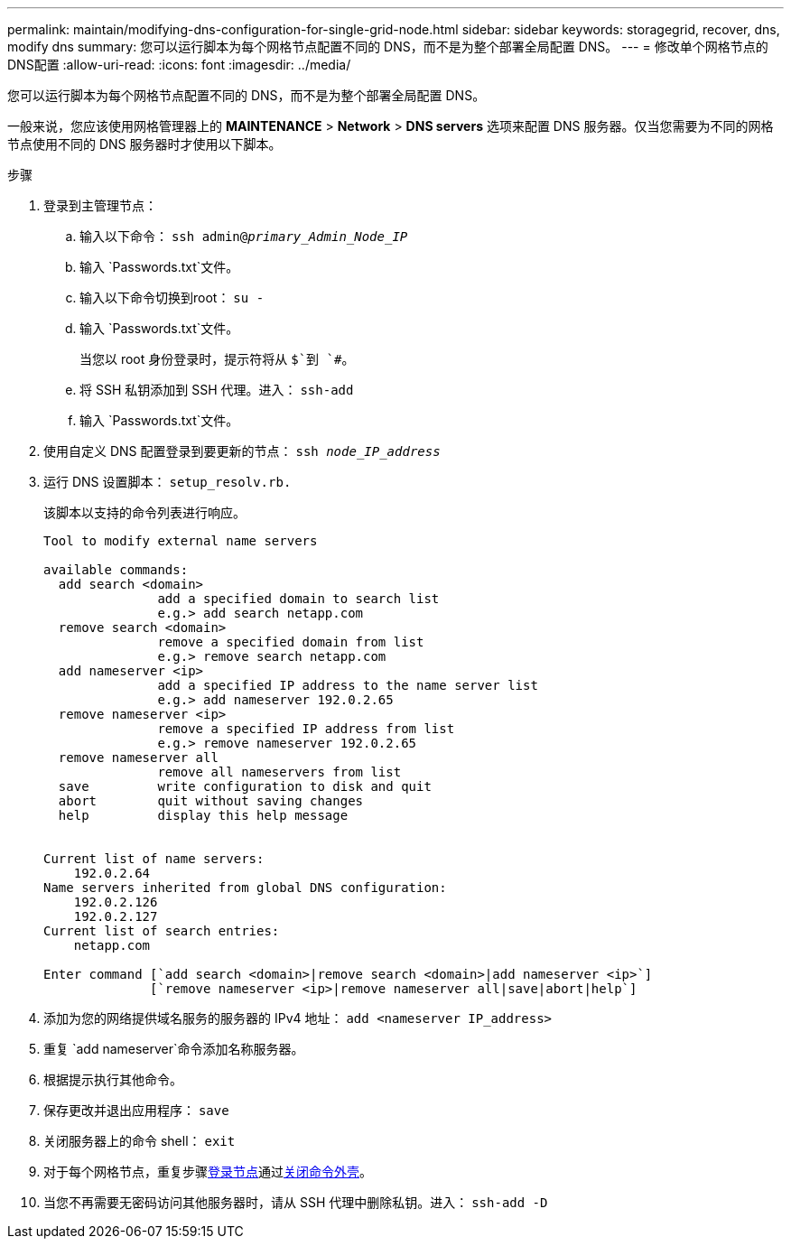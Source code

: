 ---
permalink: maintain/modifying-dns-configuration-for-single-grid-node.html 
sidebar: sidebar 
keywords: storagegrid, recover, dns, modify dns 
summary: 您可以运行脚本为每个网格节点配置不同的 DNS，而不是为整个部署全局配置 DNS。 
---
= 修改单个网格节点的DNS配置
:allow-uri-read: 
:icons: font
:imagesdir: ../media/


[role="lead"]
您可以运行脚本为每个网格节点配置不同的 DNS，而不是为整个部署全局配置 DNS。

一般来说，您应该使用网格管理器上的 *MAINTENANCE* > *Network* > *DNS servers* 选项来配置 DNS 服务器。仅当您需要为不同的网格节点使用不同的 DNS 服务器时才使用以下脚本。

.步骤
. 登录到主管理节点：
+
.. 输入以下命令： `ssh admin@_primary_Admin_Node_IP_`
.. 输入 `Passwords.txt`文件。
.. 输入以下命令切换到root： `su -`
.. 输入 `Passwords.txt`文件。
+
当您以 root 身份登录时，提示符将从 `$`到 `#`。

.. 将 SSH 私钥添加到 SSH 代理。进入： `ssh-add`
.. 输入 `Passwords.txt`文件。


. [[log_in_to_node]]使用自定义 DNS 配置登录到要更新的节点： `ssh _node_IP_address_`
. 运行 DNS 设置脚本： `setup_resolv.rb.`
+
该脚本以支持的命令列表进行响应。

+
[listing]
----
Tool to modify external name servers

available commands:
  add search <domain>
               add a specified domain to search list
               e.g.> add search netapp.com
  remove search <domain>
               remove a specified domain from list
               e.g.> remove search netapp.com
  add nameserver <ip>
               add a specified IP address to the name server list
               e.g.> add nameserver 192.0.2.65
  remove nameserver <ip>
               remove a specified IP address from list
               e.g.> remove nameserver 192.0.2.65
  remove nameserver all
               remove all nameservers from list
  save         write configuration to disk and quit
  abort        quit without saving changes
  help         display this help message


Current list of name servers:
    192.0.2.64
Name servers inherited from global DNS configuration:
    192.0.2.126
    192.0.2.127
Current list of search entries:
    netapp.com

Enter command [`add search <domain>|remove search <domain>|add nameserver <ip>`]
              [`remove nameserver <ip>|remove nameserver all|save|abort|help`]
----
. 添加为您的网络提供域名服务的服务器的 IPv4 地址： `add <nameserver IP_address>`
. 重复 `add nameserver`命令添加名称服务器。
. 根据提示执行其他命令。
. 保存更改并退出应用程序： `save`
. [[close_cmd_shell]]关闭服务器上的命令 shell： `exit`
. 对于每个网格节点，重复步骤<<log_in_to_node,登录节点>>通过<<close_cmd_shell,关闭命令外壳>>。
. 当您不再需要无密码访问其他服务器时，请从 SSH 代理中删除私钥。进入： `ssh-add -D`

